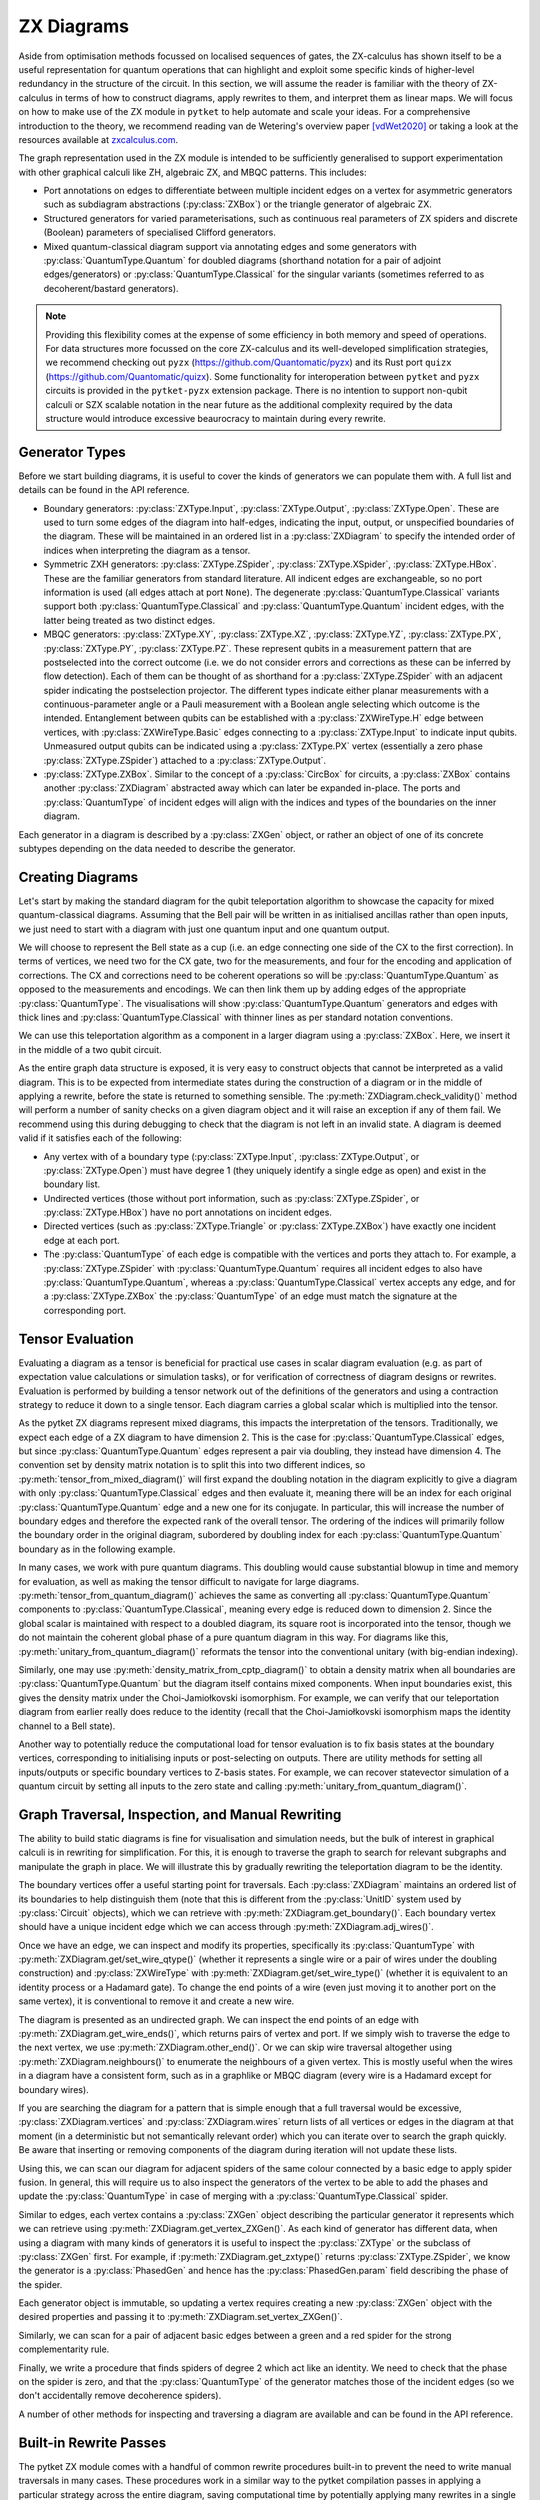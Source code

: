 ***********
ZX Diagrams
***********

Aside from optimisation methods focussed on localised sequences of gates, the ZX-calculus has shown itself to be a useful representation for quantum operations that can highlight and exploit some specific kinds of higher-level redundancy in the structure of the circuit. In this section, we will assume the reader is familiar with the theory of ZX-calculus in terms of how to construct diagrams, apply rewrites to them, and interpret them as linear maps. We will focus on how to make use of the ZX module in ``pytket`` to help automate and scale your ideas. For a comprehensive introduction to the theory, we recommend reading van de Wetering's overview paper [vdWet2020]_ or taking a look at the resources available at `zxcalculus.com <https://zxcalculus.com>`_.

The graph representation used in the ZX module is intended to be sufficiently generalised to support experimentation with other graphical calculi like ZH, algebraic ZX, and MBQC patterns. This includes:

* Port annotations on edges to differentiate between multiple incident edges on a vertex for asymmetric generators such as subdiagram abstractions (:py:class:`ZXBox`) or the triangle generator of algebraic ZX.

* Structured generators for varied parameterisations, such as continuous real parameters of ZX spiders and discrete (Boolean) parameters of specialised Clifford generators.

* Mixed quantum-classical diagram support via annotating edges and some generators with :py:class:`QuantumType.Quantum` for doubled diagrams (shorthand notation for a pair of adjoint edges/generators) or :py:class:`QuantumType.Classical` for the singular variants (sometimes referred to as decoherent/bastard generators).

.. note:: Providing this flexibility comes at the expense of some efficiency in both memory and speed of operations. For data structures more focussed on the core ZX-calculus and its well-developed simplification strategies, we recommend checking out ``pyzx`` (https://github.com/Quantomatic/pyzx) and its Rust port ``quizx`` (https://github.com/Quantomatic/quizx). Some functionality for interoperation between ``pytket`` and ``pyzx`` circuits is provided in the ``pytket-pyzx`` extension package. There is no intention to support non-qubit calculi or SZX scalable notation in the near future as the additional complexity required by the data structure would introduce excessive beaurocracy to maintain during every rewrite.

Generator Types
---------------

Before we start building diagrams, it is useful to cover the kinds of generators we can populate them with. A full list and details can be found in the API reference.

* Boundary generators: :py:class:`ZXType.Input`, :py:class:`ZXType.Output`, :py:class:`ZXType.Open`. These are used to turn some edges of the diagram into half-edges, indicating the input, output, or unspecified boundaries of the diagram. These will be maintained in an ordered list in a :py:class:`ZXDiagram` to specify the intended order of indices when interpreting the diagram as a tensor.

* Symmetric ZXH generators: :py:class:`ZXType.ZSpider`, :py:class:`ZXType.XSpider`, :py:class:`ZXType.HBox`. These are the familiar generators from standard literature. All indicent edges are exchangeable, so no port information is used (all edges attach at port ``None``). The degenerate :py:class:`QuantumType.Classical` variants support both :py:class:`QuantumType.Classical` and :py:class:`QuantumType.Quantum` incident edges, with the latter being treated as two distinct edges.

* MBQC generators: :py:class:`ZXType.XY`, :py:class:`ZXType.XZ`, :py:class:`ZXType.YZ`, :py:class:`ZXType.PX`, :py:class:`ZXType.PY`, :py:class:`ZXType.PZ`. These represent qubits in a measurement pattern that are postselected into the correct outcome (i.e. we do not consider errors and corrections as these can be inferred by flow detection). Each of them can be thought of as shorthand for a :py:class:`ZXType.ZSpider` with an adjacent spider indicating the postselection projector. The different types indicate either planar measurements with a continuous-parameter angle or a Pauli measurement with a Boolean angle selecting which outcome is the intended. Entanglement between qubits can be established with a :py:class:`ZXWireType.H` edge between vertices, with :py:class:`ZXWireType.Basic` edges connecting to a :py:class:`ZXType.Input` to indicate input qubits. Unmeasured output qubits can be indicated using a :py:class:`ZXType.PX` vertex (essentially a zero phase :py:class:`ZXType.ZSpider`) attached to a :py:class:`ZXType.Output`.

* :py:class:`ZXType.ZXBox`. Similar to the concept of a :py:class:`CircBox` for circuits, a :py:class:`ZXBox` contains another :py:class:`ZXDiagram` abstracted away which can later be expanded in-place. The ports and :py:class:`QuantumType` of incident edges will align with the indices and types of the boundaries on the inner diagram.

Each generator in a diagram is described by a :py:class:`ZXGen` object, or rather an object of one of its concrete subtypes depending on the data needed to describe the generator.

Creating Diagrams
-----------------

Let's start by making the standard diagram for the qubit teleportation algorithm to showcase the capacity for mixed quantum-classical diagrams. Assuming that the Bell pair will be written in as initialised ancillas rather than open inputs, we just need to start with a diagram with just one quantum input and one quantum output.

.. jupyter-execute::

    import pytket
    from pytket.zx import ZXDiagram, ZXType, QuantumType, ZXWireType
    import graphviz as gv

    tele = ZXDiagram(1, 1, 0, 0)
    gv.Source(tele.to_graphviz_str())

We will choose to represent the Bell state as a cup (i.e. an edge connecting one side of the CX to the first correction). In terms of vertices, we need two for the CX gate, two for the measurements, and four for the encoding and application of corrections. The CX and corrections need to be coherent operations so will be :py:class:`QuantumType.Quantum` as opposed to the measurements and encodings. We can then link them up by adding edges of the appropriate :py:class:`QuantumType`. The visualisations will show :py:class:`QuantumType.Quantum` generators and edges with thick lines and :py:class:`QuantumType.Classical` with thinner lines as per standard notation conventions.

.. jupyter-execute::

    (in_v, out_v) = tele.get_boundary()
    cx_c = tele.add_vertex(ZXType.ZSpider)
    cx_t = tele.add_vertex(ZXType.XSpider)
    z_meas = tele.add_vertex(ZXType.ZSpider, qtype=QuantumType.Classical)
    x_meas = tele.add_vertex(ZXType.XSpider, qtype=QuantumType.Classical)
    z_enc = tele.add_vertex(ZXType.ZSpider, qtype=QuantumType.Classical)
    x_enc = tele.add_vertex(ZXType.XSpider, qtype=QuantumType.Classical)
    z_correct = tele.add_vertex(ZXType.ZSpider)
    x_correct = tele.add_vertex(ZXType.XSpider)

    # Bell pair between CX and first correction
    tele.add_wire(cx_t, x_correct)

    # Apply CX between input and first ancilla
    tele.add_wire(in_v, cx_c)
    tele.add_wire(cx_c, cx_t)

    # Measure first two qubits
    tele.add_wire(cx_c, x_meas)
    tele.add_wire(cx_t, z_meas)

    # Feed measurement outcomes to corrections
    tele.add_wire(x_meas, x_enc, qtype=QuantumType.Classical)
    tele.add_wire(x_enc, z_correct)
    tele.add_wire(z_meas, z_enc, qtype=QuantumType.Classical)
    tele.add_wire(z_enc, x_correct)

    # Apply corrections to second ancilla
    tele.add_wire(x_correct, z_correct)
    tele.add_wire(z_correct, out_v)

    gv.Source(tele.to_graphviz_str())

We can use this teleportation algorithm as a component in a larger diagram using a :py:class:`ZXBox`. Here, we insert it in the middle of a two qubit circuit.

.. jupyter-execute::

    circ_diag = ZXDiagram(2, 1, 0, 1)
    qin0 = circ_diag.get_boundary(ZXType.Input)[0]
    qin1 = circ_diag.get_boundary(ZXType.Input)[1]
    qout = circ_diag.get_boundary(ZXType.Output)[0]
    cout = circ_diag.get_boundary(ZXType.Output)[1]

    cz_c = circ_diag.add_vertex(ZXType.ZSpider)
    cz_t = circ_diag.add_vertex(ZXType.ZSpider)
    # Phases of spiders are given in half-turns, so this is a pi/4 rotation
    rx = circ_diag.add_vertex(ZXType.XSpider, 0.25)
    x_meas = circ_diag.add_vertex(ZXType.XSpider, qtype=QuantumType.Classical)
    box = circ_diag.add_zxbox(tele)

    # CZ between inputs
    circ_diag.add_wire(qin0, cz_c)
    circ_diag.add_wire(qin1, cz_t)
    circ_diag.add_wire(cz_c, cz_t, type=ZXWireType.H)

    # Rx on first qubit
    circ_diag.add_wire(cz_c, rx)

    # Teleport first qubit
    # The inputs appear first in the boundary of tele, so port 0 is the input
    circ_diag.add_wire(u=rx, v=box, v_port=0)
    # Port 1 for the output
    circ_diag.add_wire(u=box, v=qout, u_port=1)

    # Measure second qubit destructively and output result
    circ_diag.add_wire(cz_t, x_meas)
    circ_diag.add_wire(x_meas, cout, type=ZXWireType.H, qtype=QuantumType.Classical)

    gv.Source(circ_diag.to_graphviz_str())

.. Validity conditions of a diagram

As the entire graph data structure is exposed, it is very easy to construct objects that cannot be interpreted as a valid diagram. This is to be expected from intermediate states during the construction of a diagram or in the middle of applying a rewrite, before the state is returned to something sensible. The :py:meth:`ZXDiagram.check_validity()` method will perform a number of sanity checks on a given diagram object and it will raise an exception if any of them fail. We recommend using this during debugging to check that the diagram is not left in an invalid state. A diagram is deemed valid if it satisfies each of the following:

* Any vertex with of a boundary type (:py:class:`ZXType.Input`, :py:class:`ZXType.Output`, or :py:class:`ZXType.Open`) must have degree 1 (they uniquely identify a single edge as open) and exist in the boundary list.

* Undirected vertices (those without port information, such as :py:class:`ZXType.ZSpider`, or :py:class:`ZXType.HBox`) have no port annotations on incident edges.

* Directed vertices (such as :py:class:`ZXType.Triangle` or :py:class:`ZXType.ZXBox`) have exactly one incident edge at each port.

* The :py:class:`QuantumType` of each edge is compatible with the vertices and ports they attach to. For example, a :py:class:`ZXType.ZSpider` with :py:class:`QuantumType.Quantum` requires all incident edges to also have :py:class:`QuantumType.Quantum`, whereas a :py:class:`QuantumType.Classical` vertex accepts any edge, and for a :py:class:`ZXType.ZXBox` the :py:class:`QuantumType` of an edge must match the signature at the corresponding port.

Tensor Evaluation
-----------------

Evaluating a diagram as a tensor is beneficial for practical use cases in scalar diagram evaluation (e.g. as part of expectation value calculations or simulation tasks), or for verification of correctness of diagram designs or rewrites. Evaluation is performed by building a tensor network out of the definitions of the generators and using a contraction strategy to reduce it down to a single tensor. Each diagram carries a global scalar which is multiplied into the tensor.

.. Mixed diagrams and different evaluation methods (global phase/scalar); reasons to use Quantum or Classical

As the pytket ZX diagrams represent mixed diagrams, this impacts the interpretation of the tensors. Traditionally, we expect each edge of a ZX diagram to have dimension 2. This is the case for :py:class:`QuantumType.Classical` edges, but since :py:class:`QuantumType.Quantum` edges represent a pair via doubling, they instead have dimension 4. The convention set by density matrix notation is to split this into two different indices, so :py:meth:`tensor_from_mixed_diagram()` will first expand the doubling notation in the diagram explicitly to give a diagram with only :py:class:`QuantumType.Classical` edges and then evaluate it, meaning there will be an index for each original :py:class:`QuantumType.Quantum` edge and a new one for its conjugate. In particular, this will increase the number of boundary edges and therefore the expected rank of the overall tensor. The ordering of the indices will primarily follow the boundary order in the original diagram, subordered by doubling index for each :py:class:`QuantumType.Quantum` boundary as in the following example.

.. jupyter-execute::

    from pytket.zx.tensor_eval import tensor_from_mixed_diagram
    ten = tensor_from_mixed_diagram(circ_diag)
    # Indices are (qin0, qin0_conj, qin1, qin1_conj, qout, qout_conj, cout)
    print(ten.shape)
    print(ten[:, :, 1, 1, 0, 0, :].round(4))

In many cases, we work with pure quantum diagrams. This doubling would cause substantial blowup in time and memory for evaluation, as well as making the tensor difficult to navigate for large diagrams. :py:meth:`tensor_from_quantum_diagram()` achieves the same as converting all :py:class:`QuantumType.Quantum` components to :py:class:`QuantumType.Classical`, meaning every edge is reduced down to dimension 2. Since the global scalar is maintained with respect to a doubled diagram, its square root is incorporated into the tensor, though we do not maintain the coherent global phase of a pure quantum diagram in this way. For diagrams like this, :py:meth:`unitary_from_quantum_diagram()` reformats the tensor into the conventional unitary (with big-endian indexing).

.. jupyter-execute::

    from pytket.zx.tensor_eval import tensor_from_quantum_diagram, unitary_from_quantum_diagram
    u_diag = ZXDiagram(2, 2, 0, 0)
    ins = u_diag.get_boundary(ZXType.Input)
    outs = u_diag.get_boundary(ZXType.Output)
    cx_c = u_diag.add_vertex(ZXType.ZSpider)
    cx_t = u_diag.add_vertex(ZXType.XSpider)
    rz = u_diag.add_vertex(ZXType.ZSpider, -0.25)

    u_diag.add_wire(ins[0], cx_c)
    u_diag.add_wire(ins[1], cx_t)
    u_diag.add_wire(cx_c, cx_t)
    u_diag.add_wire(cx_t, rz)
    u_diag.add_wire(cx_c, outs[0])
    u_diag.add_wire(rz, outs[1])

    print(tensor_from_quantum_diagram(u_diag).round(4))
    print(unitary_from_quantum_diagram(u_diag).round(4))

Similarly, one may use :py:meth:`density_matrix_from_cptp_diagram()` to obtain a density matrix when all boundaries are :py:class:`QuantumType.Quantum` but the diagram itself contains mixed components. When input boundaries exist, this gives the density matrix under the Choi-Jamiołkovski isomorphism. For example, we can verify that our teleportation diagram from earlier really does reduce to the identity (recall that the Choi-Jamiołkovski isomorphism maps the identity channel to a Bell state).

.. jupyter-execute::

    from pytket.zx.tensor_eval import density_matrix_from_cptp_diagram

    print(density_matrix_from_cptp_diagram(tele))

.. Tensor indices, unitaries and states; initialisation and post-selection

Another way to potentially reduce the computational load for tensor evaluation is to fix basis states at the boundary vertices, corresponding to initialising inputs or post-selecting on outputs. There are utility methods for setting all inputs/outputs or specific boundary vertices to Z-basis states. For example, we can recover statevector simulation of a quantum circuit by setting all inputs to the zero state and calling :py:meth:`unitary_from_quantum_diagram()`.

.. jupyter-execute::

    from pytket.zx.tensor_eval import fix_inputs_to_binary_state
    state_diag = fix_inputs_to_binary_state(u_diag, [1, 0])
    print(unitary_from_quantum_diagram(state_diag).round(4))

.. Note on location in test folder

Graph Traversal, Inspection, and Manual Rewriting
-------------------------------------------------

The ability to build static diagrams is fine for visualisation and simulation needs, but the bulk of interest in graphical calculi is in rewriting for simplification. For this, it is enough to traverse the graph to search for relevant subgraphs and manipulate the graph in place. We will illustrate this by gradually rewriting the teleportation diagram to be the identity.

.. jupyter-execute::

    gv.Source(tele.to_graphviz_str())

.. Boundaries (ordering, types and incident edges, not associated to UnitIDs)

The boundary vertices offer a useful starting point for traversals. Each :py:class:`ZXDiagram` maintains an ordered list of its boundaries to help distinguish them (note that this is different from the :py:class:`UnitID` system used by :py:class:`Circuit` objects), which we can retrieve with :py:meth:`ZXDiagram.get_boundary()`. Each boundary vertex should have a unique incident edge which we can access through :py:meth:`ZXDiagram.adj_wires()`.

.. Semi-ordered edges, incident edge order and traversal, edge properties and editing

Once we have an edge, we can inspect and modify its properties, specifically its :py:class:`QuantumType` with :py:meth:`ZXDiagram.get/set_wire_qtype()` (whether it represents a single wire or a pair of wires under the doubling construction) and :py:class:`ZXWireType` with :py:meth:`ZXDiagram.get/set_wire_type()` (whether it is equivalent to an identity process or a Hadamard gate). To change the end points of a wire (even just moving it to another port on the same vertex), it is conventional to remove it and create a new wire.

.. jupyter-execute::

    (in_v, out_v) = tele.get_boundary()
    in_edge = tele.adj_wires(in_v)[0]
    print(tele.get_wire_qtype(in_edge))
    print(tele.get_wire_type(in_edge))

The diagram is presented as an undirected graph. We can inspect the end points of an edge with :py:meth:`ZXDiagram.get_wire_ends()`, which returns pairs of vertex and port. If we simply wish to traverse the edge to the next vertex, we use :py:meth:`ZXDiagram.other_end()`. Or we can skip wire traversal altogether using :py:meth:`ZXDiagram.neighbours()` to enumerate the neighbours of a given vertex. This is mostly useful when the wires in a diagram have a consistent form, such as in a graphlike or MBQC diagram (every wire is a Hadamard except for boundary wires).

If you are searching the diagram for a pattern that is simple enough that a full traversal would be excessive, :py:class:`ZXDiagram.vertices` and :py:class:`ZXDiagram.wires` return lists of all vertices or edges in the diagram at that moment (in a deterministic but not semantically relevant order) which you can iterate over to search the graph quickly. Be aware that inserting or removing components of the diagram during iteration will not update these lists.

.. jupyter-execute::

    cx_c = tele.other_end(in_edge, in_v)
    assert tele.get_wire_ends(in_edge) == ((in_v, None), (cx_c, None))

    for v in tele.vertices:
        print(tele.get_zxtype(v))

Using this, we can scan our diagram for adjacent spiders of the same colour connected by a basic edge to apply spider fusion. In general, this will require us to also inspect the generators of the vertex to be able to add the phases and update the :py:class:`QuantumType` in case of merging with a :py:class:`QuantumType.Classical` spider.

.. Vertex contents, generators, and editing vertex

Similar to edges, each vertex contains a :py:class:`ZXGen` object describing the particular generator it represents which we can retrieve using :py:meth:`ZXDiagram.get_vertex_ZXGen()`. As each kind of generator has different data, when using a diagram with many kinds of generators it is useful to inspect the :py:class:`ZXType` or the subclass of :py:class:`ZXGen` first. For example, if :py:meth:`ZXDiagram.get_zxtype()` returns :py:class:`ZXType.ZSpider`, we know the generator is a :py:class:`PhasedGen` and hence has the :py:class:`PhasedGen.param` field describing the phase of the spider.

Each generator object is immutable, so updating a vertex requires creating a new :py:class:`ZXGen` object with the desired properties and passing it to :py:meth:`ZXDiagram.set_vertex_ZXGen()`.

.. jupyter-execute::

    from pytket.zx import PhasedGen

    def fuse():
        removed = []
        for v in tele.vertices:
            if v in removed or tele.get_zxtype(v) not in (ZXType.ZSpider, ZXType.XSpider):
                continue
            for w in tele.adj_wires(v):
                if tele.get_wire_type(w) != ZXWireType.Basic:
                    continue
                
                n = tele.other_end(w, v)
                if tele.get_zxtype(n) != tele.get_zxtype(v):
                    continue
                
                # Match found, copy n's edges onto v
                for nw in tele.adj_wires(n):
                    if nw != w:
                        # We know all vertices here are symmetric generators so we 
                        # don't need to care about port information
                        nn = tele.other_end(nw, n)
                        wtype = tele.get_wire_type(nw)
                        qtype = tele.get_wire_qtype(nw)
                        tele.add_wire(v, nn, wtype, qtype)
                # Update v to have total phase
                n_spid = tele.get_vertex_ZXGen(n)
                v_spid = tele.get_vertex_ZXGen(v)
                v_qtype = QuantumType.Classical if n_spid.qtype == QuantumType.Classical or v_spid.qtype == QuantumType.Classical else QuantumType.Quantum
                tele.set_vertex_ZXGen(v, PhasedGen(v_spid.type, v_spid.param + n_spid.param, v_qtype))
                # Remove n
                tele.remove_vertex(n)
                removed.append(n)
    
    fuse()
    
    gv.Source(tele.to_graphviz_str())

Similarly, we can scan for a pair of adjacent basic edges between a green and a red spider for the strong complementarity rule.

.. jupyter-execute::

    def strong_comp():
        gr_edges = dict()
        for w in tele.wires:
            if tele.get_wire_type(w) != ZXWireType.Basic:
                continue
            ((u, u_port), (v, v_port)) = tele.get_wire_ends(w)
            gr_match = None
            if tele.get_zxtype(u) == ZXType.ZSpider and tele.get_zxtype(v) == ZXType.XSpider:
                gr_match = (u, v)
            elif tele.get_zxtype(u) == ZXType.XSpider and tele.get_zxtype(v) == ZXType.ZSpider:
                gr_match = (v, u)
            
            if gr_match:
                if gr_match in gr_edges:
                    # Found a matching pair, remove them
                    other_w = gr_edges[gr_match]
                    tele.remove_wire(w)
                    tele.remove_wire(other_w)
                    del gr_edges[gr_match]
                else:
                    # Record the edge for later
                    gr_edges[gr_match] = w
    
    strong_comp()

    gv.Source(tele.to_graphviz_str())

Finally, we write a procedure that finds spiders of degree 2 which act like an identity. We need to check that the phase on the spider is zero, and that the :py:class:`QuantumType` of the generator matches those of the incident edges (so we don't accidentally remove decoherence spiders).

.. jupyter-execute::

    def id_remove():
        for v in tele.vertices:
            if tele.degree(v) == 2 and tele.get_zxtype(v) in (ZXType.ZSpider, ZXType.XSpider):
                spid = tele.get_vertex_ZXGen(v)
                ws = tele.adj_wires(v)
                if spid.param == 0 and tele.get_wire_qtype(ws[0]) == spid.qtype and tele.get_wire_qtype(ws[1]) == spid.qtype:
                    # Found an identity
                    n0 = tele.other_end(ws[0], v)
                    n1 = tele.other_end(ws[1], v)
                    wtype = ZXWireType.H if (tele.get_wire_type(ws[0]) == ZXWireType.H) != (tele.get_wire_type(ws[1]) == ZXWireType.H) else ZXWireType.Basic
                    tele.add_wire(n0, n1, wtype, spid.qtype)
                    tele.remove_vertex(v)
    
    id_remove()

    gv.Source(tele.to_graphviz_str())

.. jupyter-execute::

    fuse()
    gv.Source(tele.to_graphviz_str())

.. jupyter-execute::

    strong_comp()
    gv.Source(tele.to_graphviz_str())

.. jupyter-execute::

    id_remove()
    gv.Source(tele.to_graphviz_str())

.. Removing vertices and edges versus editing in-place

A number of other methods for inspecting and traversing a diagram are available and can be found in the API reference.

Built-in Rewrite Passes
-----------------------

.. Not just individual rewrites but maximal (not necessarily exhaustive) applications

The pytket ZX module comes with a handful of common rewrite procedures built-in to prevent the need to write manual traversals in many cases. These procedures work in a similar way to the pytket compilation passes in applying a particular strategy across the entire diagram, saving computational time by potentially applying many rewrites in a single traversal. In the cases where there are overlapping patterns or rewrites that introduce new target patterns in the output diagram, these rewrites may not always be applied exhaustively to save time backtracking.

.. jupyter-execute::

    # This diagram follows from section A of https://arxiv.org/pdf/1902.03178.pdf
    diag = ZXDiagram(4, 4, 0, 0)
    ins = diag.get_boundary(ZXType.Input)
    outs = diag.get_boundary(ZXType.Output)
    v11 = diag.add_vertex(ZXType.ZSpider, 1.5)
    v12 = diag.add_vertex(ZXType.ZSpider, 0.5)
    v13 = diag.add_vertex(ZXType.ZSpider)
    v14 = diag.add_vertex(ZXType.XSpider)
    v15 = diag.add_vertex(ZXType.ZSpider, 0.25)
    v21 = diag.add_vertex(ZXType.ZSpider, 0.5)
    v22 = diag.add_vertex(ZXType.ZSpider)
    v23 = diag.add_vertex(ZXType.ZSpider)
    v24 = diag.add_vertex(ZXType.ZSpider, 0.25)
    v25 = diag.add_vertex(ZXType.ZSpider)
    v31 = diag.add_vertex(ZXType.XSpider)
    v32 = diag.add_vertex(ZXType.XSpider)
    v33 = diag.add_vertex(ZXType.ZSpider, 0.5)
    v34 = diag.add_vertex(ZXType.ZSpider, 0.5)
    v35 = diag.add_vertex(ZXType.XSpider)
    v41 = diag.add_vertex(ZXType.ZSpider)
    v42 = diag.add_vertex(ZXType.ZSpider)
    v43 = diag.add_vertex(ZXType.ZSpider, 1.5)
    v44 = diag.add_vertex(ZXType.XSpider, 1.0)
    v45 = diag.add_vertex(ZXType.ZSpider, 0.5)
    v46 = diag.add_vertex(ZXType.XSpider, 1.0)

    diag.add_wire(ins[0], v11)
    diag.add_wire(v11, v12, ZXWireType.H)
    diag.add_wire(v12, v13)
    diag.add_wire(v13, v41, ZXWireType.H)
    diag.add_wire(v13, v14)
    diag.add_wire(v14, v42)
    diag.add_wire(v14, v15, ZXWireType.H)
    diag.add_wire(v15, outs[0], ZXWireType.H)

    diag.add_wire(ins[1], v21)
    diag.add_wire(v21, v22)
    diag.add_wire(v22, v31)
    diag.add_wire(v22, v23, ZXWireType.H)
    diag.add_wire(v23, v32)
    diag.add_wire(v23, v24)
    diag.add_wire(v24, v25, ZXWireType.H)
    diag.add_wire(v25, v35)
    diag.add_wire(outs[1], v25)

    diag.add_wire(ins[2], v31)
    diag.add_wire(v31, v32)
    diag.add_wire(v32, v33)
    diag.add_wire(v33, v34, ZXWireType.H)
    diag.add_wire(v34, v35)
    diag.add_wire(v35, outs[2])

    diag.add_wire(ins[3], v41, ZXWireType.H)
    diag.add_wire(v41, v42)
    diag.add_wire(v42, v43, ZXWireType.H)
    diag.add_wire(v43, v44)
    diag.add_wire(v44, v45)
    diag.add_wire(v45, v46)
    diag.add_wire(v46, outs[3])
    diag.check_validity()

    gv.Source(diag.to_graphviz_str())

.. jupyter-execute::

    from pytket.zx import Rewrite
    
    Rewrite.red_to_green().apply(diag)
    Rewrite.spider_fusion().apply(diag)
    Rewrite.io_extension().apply(diag)
    gv.Source(diag.to_graphviz_str())

.. jupyter-execute::

    Rewrite.reduce_graphlike_form().apply(diag)
    gv.Source(diag.to_graphviz_str())

.. Inteded to support common optimisation strategies; focussed on reducing to specific forms and work in graphlike form

The particular rewrites available are intended to support common optimisation strategies. In particular, they mostly focus on converting a diagram to graphlike form and working on graphlike diagrams to reduce the number of vertices as much as possible. These have close correspondences with MBQC patterns, and the rewrites preserve the existence of flow, which helps guarantee an efficient extraction procedure.

.. May not work as intended if diagram is not in inteded form, especially for classical or mixed diagrams

.. warning:: Because of the focus on strategies using graphlike diagrams, many of the rewrites expect the inputs to be of a particular form. This may cause some issues if you attempt to apply them to diagrams that aren't in the intended form, especially when working with classical or mixed diagrams.

.. Types (decompositions into generating sets, graphlike form, graphlike reduction, MBQC)

The rewrite passes can be broken down into a few categories depending on the form of the diagrams expected and the function of the passes. Full descriptions of each pass are given in the API reference.

=================================== ===========================================
Decompositions into generating sets 
                                      :py:meth:`Rewrite.decompose_boxes()`, 
                                      :py:meth:`Rewrite.basic_wires()`, 
                                      :py:meth:`Rewrite.rebase_to_zx()`, 
                                      :py:meth:`Rewrite.rebase_to_mbqc()`
Rewriting into graphlike form       
                                      :py:meth:`Rewrite.red_to_green()`,
                                      :py:meth:`Rewrite.spider_fusion()`,
                                      :py:meth:`Rewrite.self_loop_removal()`,
                                      :py:meth:`Rewrite.parallel_h_removal()`,
                                      :py:meth:`Rewrite.separate_boundaries()`,
                                      :py:meth:`Rewrite.io_extension()`
Reduction within graphlike form     
                                      :py:meth:`Rewrite.remove_interior_cliffords()`,
                                      :py:meth:`Rewrite.remove_interior_paulis()`, 
                                      :py:meth:`Rewrite.gadgetise_interior_paulis()`, 
                                      :py:meth:`Rewrite.merge_gadgets()`, 
                                      :py:meth:`Rewrite.extend_at_boundary_paulis()`
MBQC                                
                                      :py:meth:`Rewrite.extend_for_PX_outputs()`, 
                                      :py:meth:`Rewrite.internalise_gadgets()`
Composite sequences                 
                                      :py:meth:`Rewrite.to_graphlike_form()`,
                                      :py:meth:`Rewrite.reduce_graphlike_form()`,
                                      :py:meth:`Rewrite.to_MBQC_diag()`
=================================== ===========================================

.. Current implementations may not track global scalar; semantics is only preserved up to scalar; warning if attempting to use for scalar diagram evaluation

.. warning:: Current implementations of rewrite passes may not track the global scalar. Semantics of diagrams is only preserved up to scalar. This is fine for simplification of states or unitaries as they can be renormalised but this may cause issues if attempting to use rewrites for scalar diagram evaluation.

MBQC Flow Detection
-------------------

.. MBQC form of diagrams

So far, we have focussed mostly on the circuit model of quantum computing, but the ZX module is also geared towards assisting for MBQC. The most practical measurement patterns are those with uniform, stepwise, strong determinism - that is, performing an individual measurement and its associated corrections will yield exactly the same residual state, and furthermore this is the case for any choice of angle parameter the qubit is measured in (within a particular plane of the Bloch sphere or choice of polarity of a Pauli measurement, according to the label of the measurement). In this case, the order of measurements and corrections can be described by a Flow over the entanglement graph.

.. MBQC diagrams only show intended branch, order and corrections handled by flow

When using the ZX module to represent measurement patterns, we care about representing the semantics and so it is sufficient to consider post-selecting the intended branch outcome at each qubit. This simplifies the diagram by eliminating the corrections and any need to track the order of measurements internally to the diagram. Instead, we may track these externally using a :py:class:`Flow` object.

Each of the MBQC :py:class:`ZXType` options represent a qubit that is initialised and post-selected into the plane/Pauli specified by the type, at the angle/polarity given by the parameter of the :py:class:`ZXGen`. Entanglement between these qubits is given by :py:class:`ZXWireType.H` edges, representing CZ gates. We identify input and output qubits using :py:class:`ZXWireType.Basic` edges connecting them to :py:class:`ZXType.Input` or :py:class:`ZXType.Output` vertices (since output qubits are unmeasured, their semantics as tensors are equivalent to :py:class:`ZXType.PX` vertices with ``False`` polarity). The :py:meth:`Rewrite.to_MBQC_diag()` rewrite will transform any ZX diagram into one of this form.

.. jupyter-execute::

    Rewrite.to_MBQC_diag().apply(diag)
    gv.Source(diag.to_graphviz_str())

.. Causal flow, gflow, Pauli flow (completeness of extended Pauli flow and hence Pauli flow)

Given a ZX diagram in MBQC form, there are algorithms that can find a suitable :py:class:`Flow` if one exists. Since there are several classifications of flow (e.g. causal flow, gflow, Pauli flow, extended Pauli flow) with varying levels of generality, we offer multiple algorithms for identifying them. For example, any diagram supporting a uniform, stepwise, strongly deterministic measurement and correction scheme will have a Pauli flow, but identification of this is :math:`O(n^4)` in the number of qubits (vertices) in the pattern. On the other hand, causal flow is a particular special case that may not always exist but can be identified in :math:`O(n^2 \log n)` time.

The :py:class:`Flow` object that is returned abstracts away the partial ordering of the measured qubits of the diagram by just giving the depth from the outputs, i.e. all output qubits and those with no corrections have depth :math:`0`, all qubits with depth :math:`n` can be measured simultaneously and only require corrections on qubits at depth strictly less than :math:`n`. The measurement corrections can also be inferred from the flow, where :py:meth:`Flow.c()` gives the correction set for a given measured qubit (the qubits which require an :math:`X` correction if a measurement error occurs) and :py:meth:`Flow.odd()` gives its odd neighbourhood (the qubits which require a :math:`Z` correction).

.. jupyter-execute::

    from pytket.zx import Flow

    fl = Flow.identify_pauli_flow(diag)

    # We can look up the flow data for a particular vertex
    # For example, let's take the first input qubit
    vertex_ids = { v : i for (i, v) in enumerate(diag.vertices) }
    in0 = diag.get_boundary(ZXType.Input)[0]
    v = diag.neighbours(in0)[0]
    print(vertex_ids[v])
    print(fl.d(v))
    print([vertex_ids[c] for c in fl.c(v)])
    print([vertex_ids[o] for o in fl.odd(v, diag)])

    # Or we can obtain the entire flow as maps for easy iteration
    print({ vertex_ids[v] : d for (v, d) in fl.dmap.items() })
    print({ vertex_ids[v] : [vertex_ids[c] for c in cs] for (v, cs) in fl.cmap.items() })

.. note:: In accordance with the Pauli flow criteria, :py:meth:`Flow.c()` and :py:meth:`Flow.odd()` may return qubits that have already been measured, but this may only happen in cases where the required correction would not have affected the past measurement such as a :math:`Z` on a :py:class:`ZXType.PZ` qubit.

.. Verification and focussing

In general, multiple valid flows may exist for a given diagram, but a pattern with equal numbers of inputs and outputs will always have a unique focussed flow (where the corrections permitted on each qubit are restricted to be a single Pauli based on its label, e.g. if qubit :math:`q` is labelled as :py:class:`ZXType.XY`, then we may only apply :math:`X` corrections to :math:`q`). Given any flow, we may transform it to a focussed flow using :py:meth:`Flow.focus()`.

.. Warning that does not update on rewriting

.. warning:: A :py:class:`Flow` object is always with respect to a particular :py:class:`ZXDiagram` in a particular state. It cannot be applied to other diagrams and does not automatically update on rewriting the diagram.

Conversions & Extraction
------------------------

.. Circuits to ZX diagram by gate definitions

Up to this point, we have only examined the ZX module in a vacuum, so now we will look at integrating it with the rest of tket's functionality by converting between :py:class:`ZXDiagram` and :py:class:`Circuit` objects. The :py:meth:`circuit_to_zx()` function will reconstruct a :py:class:`Circuit` as a :py:class:`ZXDiagram` by replacing each gate with a choice of representation in the ZX-calculus.

.. Created and discarded qubits are not open boundaries; indexing of boundaries made by qubit and bit order; conversion returns a map between boundaries and UnitIDs

The boundaries of the resulting :py:class:`ZXDiagram` will match up with the open boundaries of the :py:class:`Circuit`. However, :py:class:`OpType.Create` and :py:class:`OpType.Discard` operations will be replaced with an initialisation and a discard map respectively, meaning the number of boundary vertices in the resulting diagram may not match up with the number of qubits and bits in the original :py:class:`Circuit`. This makes it difficult to have a sensible policy for knowing where in the linear boundary of the :py:class:`ZXDiagram` is the input/output of a particular qubit. The second return value of :py:meth:`circuit_to_zx()` is a map sending a :py:class:`UnitID` to the pair of :py:class:`ZXVert` objects for the corresponding input and output.

.. jupyter-execute::

    from pytket import Circuit, Qubit
    from pytket.zx import circuit_to_zx

    c = Circuit(4)
    c.CZ(0, 1)
    c.CX(1, 2)
    c.H(1)
    c.X(0)
    c.Rx(0.7, 0)
    c.Rz(0.2, 1)
    c.X(3)
    c.H(2)
    c.qubit_create(Qubit(2))
    c.qubit_discard(Qubit(3))
    diag, bound_map = circuit_to_zx(c)

    in3, out3 = bound_map[Qubit(3)]
    # Qubit 3 was discarded, so out3 won't give a vertex
    # Look at the neighbour of the input to check the first operation is the X
    n = diag.neighbours(in3)[0]
    print(diag.get_vertex_ZXGen(n))

.. Extraction is not computationally feasible for general diagrams; known to be efficient for MBQC diagrams with flow; current method permits unitary diagrams with gflow, based on Backens et al.; more methods will be written in future for different extraction methods, e.g. causal flow, MBQC, pauli flow, mixed diagram extraction

From here, we are able to rewrite our circuit as a ZX diagram, and even though we may aim to preserve the semantics, there is often little guarantee that the diagram will resemble the structure of a circuit after rewriting. The extraction problem concerns taking a ZX diagram and attempting to identify an equivalent circuit, and this is known to be #P-Hard for arbitrary diagrams equivalent to a unitary circuit which is not computationally feasible. However, if we can guarantee that our rewriting leaves us with a diagram in MBQC form which admits a flow of some kind, then there exist efficient methods for extracting an equivalent circuit.

The current method implemented in :py:meth:`ZXDiagram.to_circuit()` permits extraction of a circuit from a unitary ZX diagram with gflow, based on the method of Backens et al. [Back2021]_. More methods may be added in the future for different extraction methods, such as fast extraction with causal flow, MBQC (i.e. a :py:class:`Circuit` with explicit measurement and correction operations), extraction from Pauli flow, and mixed diagram extraction.

Since the :py:class:`ZXDiagram` class does not associate a :py:class:`UnitID` to each boundary vertex, :py:meth:`ZXDiagram.to_circuit()` also returns a map sending each boundary :py:class:`ZXVert` to the corresponding :py:class:`UnitID` in the resulting :py:class:`Circuit`.

.. jupyter-execute::

    from pytket import OpType
    from pytket.circuit.display import render_circuit_jupyter
    from pytket.passes import auto_rebase_pass

    c = Circuit(5)
    c.CCX(0, 1, 4)
    c.CCX(2, 4, 3)
    c.CCX(0, 1, 4)
    # Conversion is only defined for a subset of gate types - rebase as needed
    auto_rebase_pass({ OpType.Rx, OpType.Rz, OpType.X, OpType.Z, OpType.H, OpType.CZ, OpType.CX }).apply(c)
    diag, _ = circuit_to_zx(c)

    Rewrite.to_graphlike_form().apply(diag)
    Rewrite.reduce_graphlike_form().apply(diag)

    # Extraction requires the diagram to use MBQC generators
    Rewrite.to_MBQC_diag().apply(diag)
    circ, _ = diag.to_circuit()
    render_circuit_jupyter(circ)

Compiler Passes Using ZX
------------------------

.. Prepackaged into ZXGraphlikeOptimisation pass for convenience to try out 

The known methods for circuit rewriting and optimisation lend themselves to a single common routine of mapping to graphlike form, reducing within that form, and extracting back out. :py:class:`ZXGraphlikeOptimisation` is a standard pytket compiler pass that packages this routine up for convenience to save the user from manually digging into the ZX module before they can test out using the compilation routine on their circuits.

.. jupyter-execute::

    from pytket.passes import ZXGraphlikeOptimisation

    # Use the same CCX example from above
    ZXGraphlikeOptimisation().apply(c)
    render_circuit_jupyter(c)

The specific nature of optimising circuits via ZX diagrams gives rise to some general advice regarding how to use :py:class:`ZXGraphlikeOptimisation` in compilation sequences and what to expect from its performance:

.. Extraction techniques are not optimal so starting with a well-structured circuit, abstracting away that structure and starting from scratch is likely to increase gate counts; since graphlike form abstracts away Cliffords to focus on non-Cliffords, most likely to give good results on Clifford-dense circuits

* The routine can broadly be thought of as a resynthesis pass: converting to a graphlike ZX diagram completely abstracts away most of the circuit structure and attempts to extract a new circuit from scratch. Coupling this with the difficulty of optimal extraction means that if the original circuit is already well-structured or close to optimal, it is likely that the process of forgetting that structure and trying to extract something new will increase gate counts. Since the graphlike form abstracts away the structure from Clifford gates to focus on the non-Cliffords, it is most likely going to give its best results on very Clifford-dense circuits. Even in cases where this improves on gate counts, it may be the case that the new circuit structure is harder to efficiently route on a device with restricted qubit connectivity, so it is important to consider the context of a full compilation sequence when analysing the benefits of using this routine.

.. Since ZX does resynthesis and completely abstracts away circuit structure, there is little point in running optimisations before ZX

* Similarly, because the convertion to a graphlike ZX diagram completely abstracts away the Clifford gates, there is often little-to-no benefit in running most simple optimisations before applying :py:class:`ZXGraphlikeOptimisation` since it will largely ignore them and achieve the same graphlike form regardless.

.. Extraction is not optimised so best to run other passes afterwards

* The implementation of the extraction routine in pytket follows the steps from Backens et al. [Back2021]_ very closely without optimising the gate sequences as they are produced. It is recommended to run additional peephole optimisation passes afterwards to account for redundancies introduced by the extraction procedure. For example, we can see in the above example that there are many sequences of successive Hadamard gates that could be removed using a pass like :py:class:`RemoveRedundancies`. :py:class:`FullPeepholeOptimise` is a good catch-all that incorporates many peephole optimisations and could further reduce the extracted circuit. 

Advanced Topics
---------------

C++ Implementation
==================

.. Use for speed and more control

As with the rest of pytket, the ZX module features a python interface that has enough flexibility to realise any diagram a user would wish to construct or a rewrite they would like to apply, but the data structure itself is defined in the core C++ library for greater speed for longer rewrite passes and analysis tasks. This comes with the downside that interacting via the python interface is slowed down by the need to convert data through the bindings. After experimenting with the python interface and devising new rewrite strategies, we recommend users use the C++ library directly when attempting to write heavy-duty implementations for speed and greater control over the data structure.

.. Underlying graph structure is directed to distinguish between ends of an edge for port data

The interface to the ``ZXDiagram`` C++ class is extremely similar to the python interface. The main difference is that, whilst the edges of a ZX diagram are semantically undirected, the underlying data structure for the graph itself uses directed edges. This allows us to attach the port data for an edge to the edge metadata and distinguish between its two end-points by referring to the source and target of the edge - for example, an edge between :math:`(u,1)` and :math:`(v,-)` (where :math:`v` is a symmetric generator without port information) can be represented as an edge from :math:`u` to :math:`v` whose metadata carries ``(source_port = 1, target_port = std::nullopt)``.

.. Tensor evaluation only available in python, so easiest to expose in pybind for testing

When implementing a rewrite in C++, we recommend exposing your method via the pybind interface and testing it using pytket when possible. The primary reason for this is that the tensor evaluation available uses the ``quimb`` python package to scale to large numbers of nodes in the tensor network, which is particularly useful for testing that your rewrite preserves the diagram semantics.

In place of API reference and code examples, we recommend looking at the following parts of the tket source code to see how the ZX module is already used:

* ZXDiagram.hpp gives inline summaries for the interface to the core diagram data structure.

* ``Rewrite::spider_fusion_fun()`` in ZXRWAxioms.cpp is an example of a simple rewrite that is applied across the entire graph by iterating over each vertex and looking for patterns in its immediate neighbourhood. It demonstrates the relevance of checking edge data for its :py:class:`ZXWireType` and :py:class:`QuantumType` and maintaining track of these throughout a rewrite.

* ``Rewrite::remove_interior_paulis_fun()`` in ZXRWGraphLikeSimplification.cpp demonstrates how the checks and management of the format of vertices and edges can be simplified a little once it is established that the diagram is of a particular form (e.g. graphlike).

* ``ZXGraphlikeOptimisation()`` in PassLibrary.cpp uses a sequence of rewrites along with the converters to build a compilation pass for circuits. Most of the method contents is just there to define the expectations of the form of the circuit using the tket :py:class:`Predicate` system, which saves the need for the pass to be fully generic and be constantly maintained to accept arbitrary circuits.

* ``zx_to_circuit()`` in ZXConverters.cpp implements the extraction procedure. It is advised to read this alongside the algorithm description in Backens et al. for more detail on the intent and intuition around each step.


.. [Back2021] Backens, M. et al., 2021. There and back again: A circuit extraction tale. Quantum, 5, p.451.

.. [vdWet2020] van de Wetering, J., 2020. ZX-calculus for the working quantum computer scientist. https://arxiv.org/abs/2012.13966
